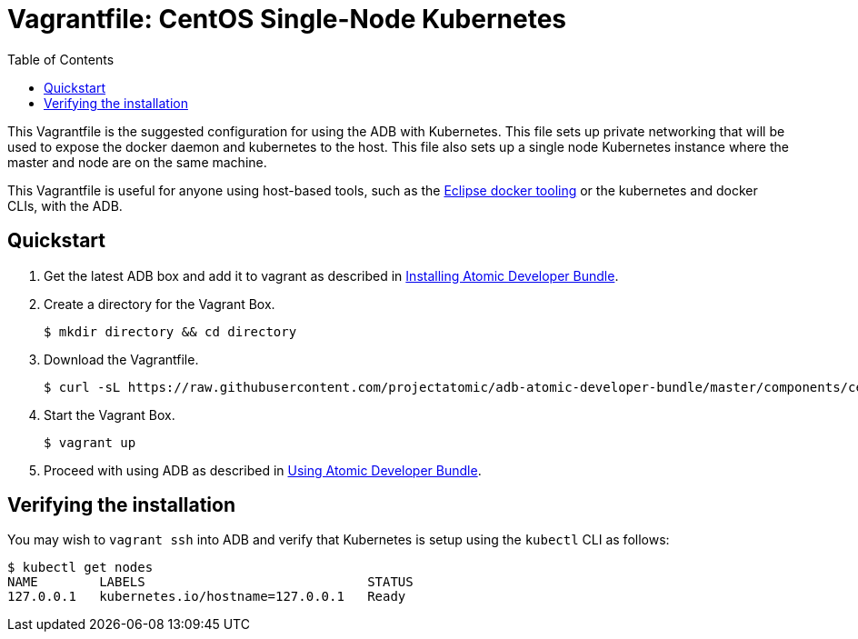 = Vagrantfile: CentOS Single-Node Kubernetes
:toc:

This Vagrantfile is the suggested configuration for using the ADB with
Kubernetes. This file sets up private networking that will be used to
expose the docker daemon and kubernetes to the host. This file also sets
up a single node Kubernetes instance where the master and node are on
the same machine.

This Vagrantfile is useful for anyone using host-based tools, such as
the https://wiki.eclipse.org/Linux_Tools_Project/Docker_Tooling[Eclipse
docker tooling] or the kubernetes and docker CLIs, with the ADB.

[[quickstart]]
== Quickstart

.  Get the latest ADB box and add it to vagrant as described in
link:../../../docs/installing.adoc[Installing Atomic Developer
Bundle].

.  Create a directory for the Vagrant Box.
+
----
$ mkdir directory && cd directory
----

.  Download the Vagrantfile.
+
----
$ curl -sL https://raw.githubusercontent.com/projectatomic/adb-atomic-developer-bundle/master/components/centos/centos-k8s-singlenode-setup/Vagrantfile > Vagrantfile
----

.  Start the Vagrant Box.
+
----
$ vagrant up
----

.  Proceed with using ADB as described in link:../../../docs/using.adoc[Using
Atomic Developer Bundle].

[[verifying-the-installation]]
== Verifying the installation

You may wish to `vagrant ssh` into ADB and verify that Kubernetes is
setup using the `kubectl` CLI as follows:

....
$ kubectl get nodes
NAME        LABELS                             STATUS
127.0.0.1   kubernetes.io/hostname=127.0.0.1   Ready
....
